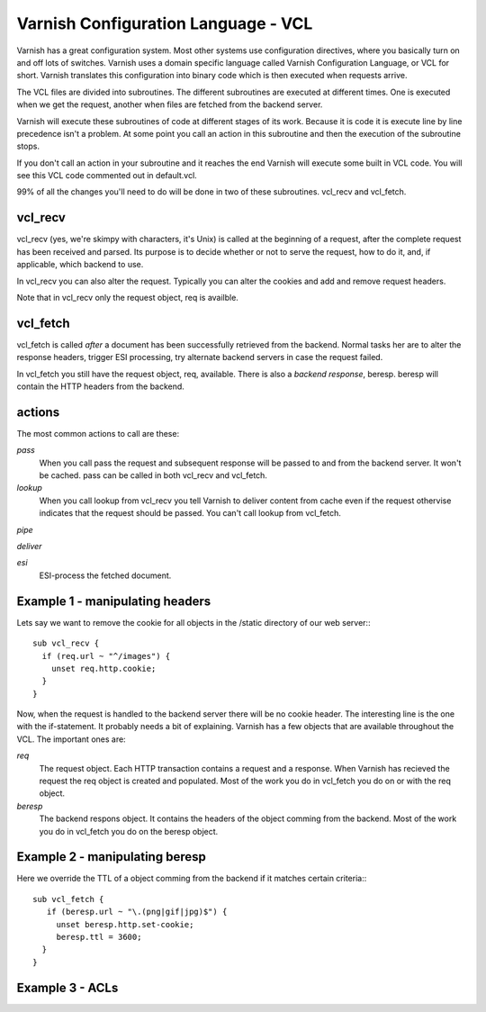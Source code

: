 Varnish Configuration Language - VCL
-------------------------------------

Varnish has a great configuration system. Most other systems use
configuration directives, where you basically turn on and off lots of
switches. Varnish uses a domain specific language called Varnish
Configuration Language, or VCL for short. Varnish translates this
configuration into binary code which is then executed when requests
arrive.

The VCL files are divided into subroutines. The different subroutines
are executed at different times. One is executed when we get the
request, another when files are fetched from the backend server.

Varnish will execute these subroutines of code at different stages of
its work. Because it is code it is execute line by line precedence
isn't a problem. At some point you call an action in this subroutine
and then the execution of the subroutine stops.

If you don't call an action in your subroutine and it reaches the end
Varnish will execute some built in VCL code. You will see this VCL
code commented out in default.vcl.

99% of all the changes you'll need to do will be done in two of these
subroutines. vcl_recv and vcl_fetch.

vcl_recv
~~~~~~~~

vcl_recv (yes, we're skimpy with characters, it's Unix) is called at
the beginning of a request, after the complete request has been
received and parsed.  Its purpose is to decide whether or not to serve
the request, how to do it, and, if applicable, which backend to use.

In vcl_recv you can also alter the request. Typically you can alter
the cookies and add and remove request headers.

Note that in vcl_recv only the request object, req is availble.

vcl_fetch
~~~~~~~~~

vcl_fetch is called *after* a document has been successfully retrieved
from the backend. Normal tasks her are to alter the response headers,
trigger ESI processing, try alternate backend servers in case the
request failed.

In vcl_fetch you still have the request object, req, available. There
is also a *backend response*, beresp. beresp will contain the HTTP
headers from the backend.


actions
~~~~~~~

The most common actions to call are these:

*pass*
 When you call pass the request and subsequent response will be passed
 to and from the backend server. It won't be cached. pass can be called 
 in both vcl_recv and vcl_fetch.

*lookup*
  When you call lookup from vcl_recv you tell Varnish to deliver content 
  from cache even if the request othervise indicates that the request 
  should be passed. You can't call lookup from vcl_fetch.

*pipe*
 

*deliver*

*esi*
 ESI-process the fetched document.

Example 1 - manipulating headers
~~~~~~~~~~~~~~~~~~~~~~~~~~~~~~~~

Lets say we want to remove the cookie for all objects in the /static
directory of our web server:::

  sub vcl_recv {
    if (req.url ~ "^/images") {
      unset req.http.cookie;
    }
  }

Now, when the request is handled to the backend server there will be
no cookie header. The interesting line is the one with the
if-statement. It probably needs a bit of explaining. Varnish has a few
objects that are available throughout the VCL. The important ones are:

*req*
 The request object. Each HTTP transaction contains a request and a 
 response. When Varnish has recieved the request the req object is 
 created and populated. Most of the work you do in vcl_fetch you 
 do on or with the req object.

*beresp*
 The backend respons object. It contains the headers of the object 
 comming from the backend. Most of the work you do in vcl_fetch you 
 do on the beresp object.

Example 2 - manipulating beresp
~~~~~~~~~~~~~~~~~~~~~~~~~~~~~~~

Here we override the TTL of a object comming from the backend if it
matches certain criteria:::

  sub vcl_fetch {
     if (beresp.url ~ "\.(png|gif|jpg)$") {
       unset beresp.http.set-cookie;
       beresp.ttl = 3600;
    }
  }

Example 3 - ACLs
~~~~~~~~~~~~~~~~
